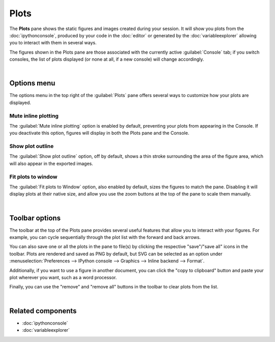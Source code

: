 #####
Plots
#####

The **Plots** pane shows the static figures and images created during your session.
It will show you plots from the :doc:`ipythonconsole`, produced by your code in the :doc:`editor` or generated by the :doc:`variableexplorer` allowing you to interact with them in several ways.

.. image:: images/plots/plots-execution.gif
   :alt: Spyder main window showing execution for the Plots pane

The figures shown in the Plots pane are those associated with the currently active :guilabel:`Console` tab; if you switch consoles, the list of plots displayed (or none at all, if a new console) will change accordingly.

.. image:: images/plots/plots-switch.gif
   :alt: Spyder's plots pane and console showing switching consoles

|



============
Options menu
============

The options menu in the top right of the :guilabel:`Plots` pane offers several ways to customize how your plots are displayed.


Mute inline plotting
~~~~~~~~~~~~~~~~~~~~

The :guilabel:`Mute inline plotting` option is enabled by default, preventing your plots from appearing in the Console.
If you deactivate this option, figures will display in both the Plots pane and the Console.

.. image:: images/plots/plots-inline-plotting.gif
   :alt: Spyder's plots pane and console showing plots in the console


Show plot outline
~~~~~~~~~~~~~~~~~

The :guilabel:`Show plot outline` option, off by default, shows a thin stroke surrounding the area of the figure area, which will also appear in the exported images.

.. image:: images/plots/plots-outline.gif
   :alt: Spyder's plots pane showing a plot's outline


Fit plots to window
~~~~~~~~~~~~~~~~~~~

The :guilabel:`Fit plots to Window` option, also enabled by default, sizes the figures to match the pane. 
Disabling it will display plots at their native size, and allow you use the zoom buttons at the top of the pane to scale them manually.

.. image:: images/plots/plots-zoom.gif
   :alt: Spyder main window showing plots zoom

|



===============
Toolbar options
===============

The toolbar at the top of the Plots pane provides several useful features that allow you to interact with your figures.
For example, you can cycle sequentially through the plot list with the forward and back arrows.

.. image:: images/plots/plots-arrows.gif
   :alt: Spyder main window showing plot navigation using arrows.

You can also save one or all the plots in the pane to file(s) by clicking the respective "save"/"save all" icons in the toolbar.
Plots are rendered and saved as PNG by default, but SVG can be selected as an option under :menuselection:`Preferences --> IPython console --> Graphics --> Inline backend --> Format`.

.. image:: images/plots/plots-save.gif
   :alt: Spyder plots pane showing saving a plot.

Additionally, if you want to use a figure in another document, you can click the "copy to clipboard" button and paste your plot wherever you want, such as a word processor.

.. image:: images/plots/plots-copy.gif
   :alt: Spyder Plots pane showing pasting plot in LibreOffice.

Finally, you can use the "remove" and "remove all" buttons in the toolbar to clear plots from the list.

.. image:: images/plots/plots-remove.gif
   :alt: Spyder plots pane showing pasting plot in LibreOffice.

|



==================
Related components
==================

* :doc:`ipythonconsole`
* :doc:`variableexplorer`
